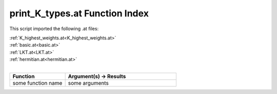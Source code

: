 .. _print_K_types.at:

print_K_types.at Function Index
=======================================================

This script imported the following .at files:

| :ref:`K_highest_weights.at<K_highest_weights.at>`
| :ref:`basic.at<basic.at>`
| :ref:`LKT.at<LKT.at>`
| :ref:`hermitian.at<hermitian.at>`
|

.. list-table::
   :widths: 10 20
   :header-rows: 1

   * - Function
     - Argument(s) -> Results
   * - some function name
     - some arguments
